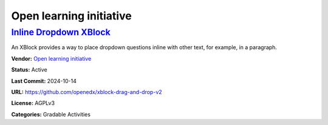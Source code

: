 Open learning initiative
========================

`Inline Dropdown XBlock <https://github.com/openedx/xblock-drag-and-drop-v2>`__
*******************************************************************************

An XBlock provides a way to place dropdown questions inline with other text, for example, in a paragraph.

.. image:: /_images/inline-dropdown-xblock.png
    :alt: Inline Dropdown XBlock
    :align: center

**Vendor:** `Open learning initiative <https://github.com/openlearninginitiative>`__

**Status:** Active

**Last Commit:** 2024-10-14

**URL:** https://github.com/openedx/xblock-drag-and-drop-v2

**License:** AGPLv3

**Categories:** Gradable Activities

